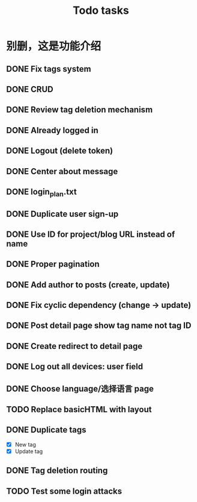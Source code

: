 #+title: Todo tasks
* 别删，这是功能介绍
** DONE Fix tags system
** DONE CRUD
** DONE Review tag deletion mechanism
** DONE Already logged in
** DONE Logout (delete token)
** DONE Center about message
** DONE login_plan.txt 
** DONE Duplicate user sign-up
** DONE Use ID for project/blog URL instead of name
** DONE Proper pagination
** DONE Add author to posts (create, update)
** DONE Fix cyclic dependency (change -> update)
** DONE Post detail page show tag name not tag ID
** DONE Create redirect to detail page
** DONE Log out all devices: user field
** DONE Choose language/选择语言 page
** TODO Replace **basicHTML** with **layout**
** DONE Duplicate tags
- [X] New tag
- [X] Update tag
** DONE Tag deletion routing
** TODO Test some login attacks
